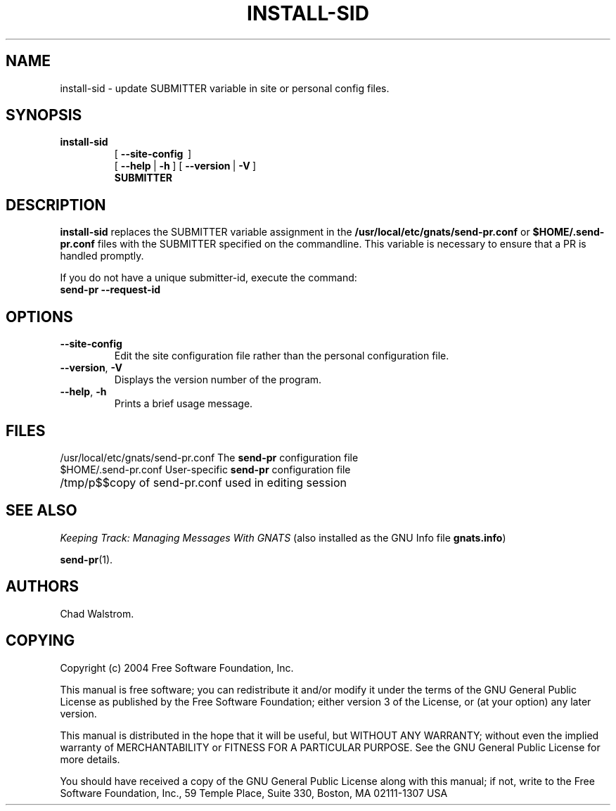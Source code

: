 .\" -*- nroff -*-
.\" ---------------------------------------------------------------------------
.\"    man page for install-sid (by Chad Walstrom, chewie@wookimus.net)
.\"
.\"    This file is part of GNU GNATS
.\"    Copyright 1992 Free Software Foundation, Inc.
.\"
.\"    This program is free software; you can redistribute it and/or
.\"    modify it under the terms of the GNU General Public
.\"    License as published by the Free Software Foundation; either
.\"    version 3 of the License, or (at your option) any later version.
.\"
.\"    This program is distributed in the hope that it will be useful,
.\"    but WITHOUT ANY WARRANTY; without even the implied warranty of
.\"    MERCHANTABILITY or FITNESS FOR A PARTICULAR PURPOSE.  See the GNU
.\"    General Public License for more details.
.\"
.\"    You should have received a copy of the GNU Library General Public
.\"    License along with this program; if not, write to the Free
.\"    Software Foundation, Inc., 675 Mass Ave, Cambridge, MA 02139, USA
.\"
.\" ---------------------------------------------------------------------------
.nh
.TH INSTALL-SID 8 4.2.0 "November 2004"
.SH NAME
install-sid \- update SUBMITTER variable in site or personal config files.
.SH SYNOPSIS
.B install-sid
.RS
[\ \fB\-\-site\-config\ \fR\ ]
.br
[\ \fB\-\-help\fR\ |\ \fB\-h\fR\ ]
[\ \fB\-\-version\fR\ |\ \fB\-V\fR\ ]
.br
.B SUBMITTER
.ad b
.hy 1
.SH DESCRIPTION

\fBinstall-sid\fR replaces the SUBMITTER variable assignment in the
\fB/usr/local/etc/gnats/send-pr.conf\fR or \fB$HOME/.send-pr.conf\fR files
with the SUBMITTER specified on the commandline.  This variable is necessary
to ensure that a PR is handled promptly.
.LP
If you do not have a unique submitter-id, execute the command:
.TP
.B send-pr --request-id
.LP
.SH OPTIONS
.TP
\fB\-\-site\-config
Edit the site configuration file rather than the personal configuration file.
.TP
\fB\-\-version\fR,\ \fB\-V\fR
Displays the version number of the program.
.TP
\fB\-\-help\fR,\ \fB\-h\fR
Prints a brief usage message.
.SH FILES
/usr/local/etc/gnats/send-pr.conf  The \fBsend-pr\fR configuration file
.br
$HOME/.send-pr.conf  User-specific \fBsend-pr\fR configuration file
.br
.ta \w'/tmp/pbad$$  'u
/tmp/p$$	copy of send-pr.conf used in editing session
.SH "SEE ALSO"
.I Keeping Track: Managing Messages With GNATS
(also installed as the GNU Info file
.BR gnats.info )
.LP
.BR send-pr (1).
.SH AUTHORS
Chad Walstrom.
.SH COPYING
Copyright (c) 2004 Free Software Foundation, Inc.
.PP
This manual is free software; you can redistribute it and/or modify it under
the terms of the GNU General Public License as published by the Free Software
Foundation; either version 3 of the License, or (at your option) any later
version.
.PP
This manual is distributed in the hope that it will be useful, but WITHOUT ANY
WARRANTY; without even the implied warranty of MERCHANTABILITY or FITNESS FOR A
PARTICULAR PURPOSE.  See the GNU General Public License for more details.
.PP
You should have received a copy of the GNU General Public License along with
this manual; if not, write to the Free Software Foundation, Inc., 59 Temple
Place, Suite 330, Boston, MA  02111-1307  USA
